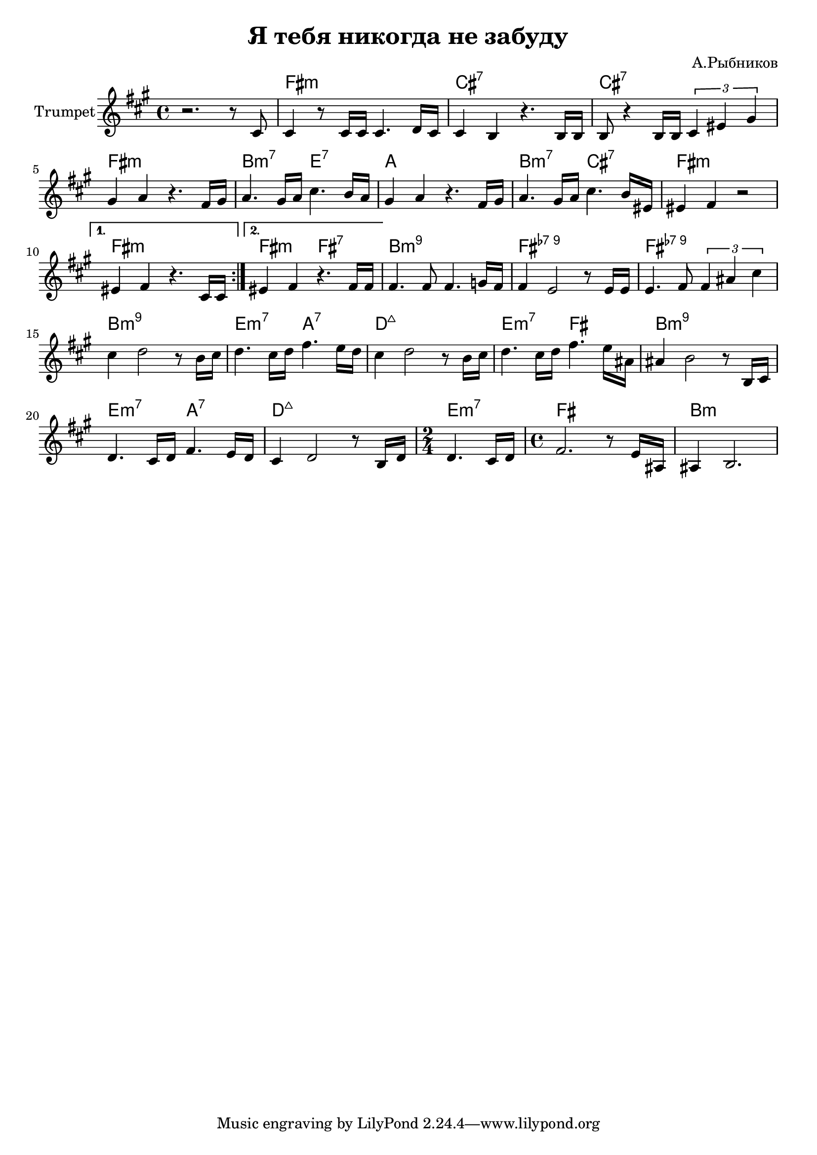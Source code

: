 \version "2.18.2"

\header{
	title="Я тебя никогда не забуду"
	composer="А.Рыбников"
}

Hrm = \chordmode{
	s1 | e1:m | b1:7 | b:7 | e:m |
	a2:m7 d:7 | g1 | a2:m7 b:7 | e1:m |
	e1:m | e2:m e:7 |
	a1:m9 | e:7-9 | e:7-9 | a:m9 | d2:m7 g:7|
	c1:maj | d2:m7 e | a1:m9 |
	d2:m7 g:7 | c1:maj |
	d2:m7 | e1 | a1:m |
}

Trp = {
	\key e \minor
	\repeat volta 2{
		\relative c' {
			r2. r8 b | b4 r8 b16 b b4. c16 b | b4 a r4. a16 a |
			a8 r4 a16 a \tuplet 3/2 {b4 dis fis } |
			fis4 g r4. e16 fis | g4. fis16 g b4. a16 g | fis4 g r4. e16 fis |
			g4. fis16 g b4. a16 dis, | dis4 e r2 |
		}
	}
	\alternative{
		{\relative c'{dis4 e r4. b16 b}}
		{\relative c'{dis4 e r4. e16 e}}
	}

	\relative c'{
		e4. e8 e4. f16 e | e4 d2 r8 d16 d |
		d4. e8 \tuplet 3/2 {e4 gis b } | b4 c2 r8 a16 b |
		c4. b16 c e4. d16 c | b4 c2 r8 a16 b | c4. b16 c e4. d16 gis, |
		gis4 a2 r8 a,16 b | c4. b16 c e4. d16 c | b4 c2 r8 a16 c |
		\time 2/4 c4. b16 c |
		\time 4/4 e2. r8 d16 gis, | gis4 a2. |
	}
}


<<
	\new ChordNames{\transpose bes c{\Hrm}}
	\new Staff{
		\set Staff.instrumentName="Trumpet"
		\time 4/4
		\transpose bes, c{\Trp}
	}
>>
